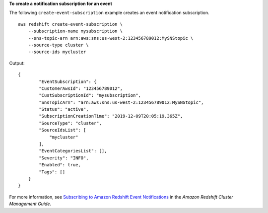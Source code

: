 **To create a notification subscription for an event**

The following ``create-event-subscription`` example creates an event notification subscription. ::

    aws redshift create-event-subscription \
        --subscription-name mysubscription \
        --sns-topic-arn arn:aws:sns:us-west-2:123456789012:MySNStopic \
        --source-type cluster \
        --source-ids mycluster

Output::

    {
            "EventSubscription": {
            "CustomerAwsId": "123456789012",
            "CustSubscriptionId": "mysubscription",
            "SnsTopicArn": "arn:aws:sns:us-west-2:123456789012:MySNStopic",
            "Status": "active",
            "SubscriptionCreationTime": "2019-12-09T20:05:19.365Z",
            "SourceType": "cluster",
            "SourceIdsList": [
                "mycluster"
            ],
            "EventCategoriesList": [],
            "Severity": "INFO",
            "Enabled": true,
            "Tags": []
        }
    }

For more information, see `Subscribing to Amazon Redshift Event Notifications <https://docs.aws.amazon.com/redshift/latest/mgmt/working-with-event-notifications.html>`__ in the *Amazon Redshift Cluster Management Guide*.
